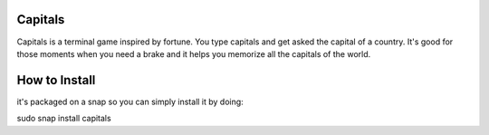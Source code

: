 Capitals
--------

Capitals is a terminal game inspired by fortune. You type capitals and get asked the capital of a country.
It's good for those moments when you need a brake and it helps you memorize all the capitals of the world.


How to Install
--------------

it's packaged on a snap so you can simply install it by doing:

sudo snap install capitals
